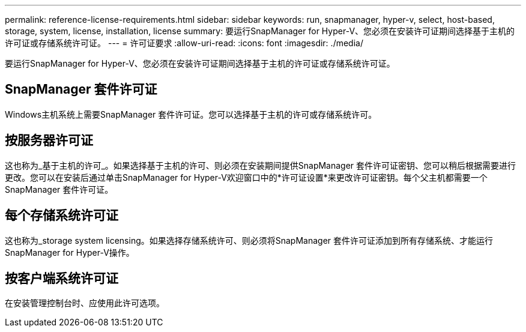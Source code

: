 ---
permalink: reference-license-requirements.html 
sidebar: sidebar 
keywords: run, snapmanager, hyper-v, select, host-based, storage, system, license, installation, license 
summary: 要运行SnapManager for Hyper-V、您必须在安装许可证期间选择基于主机的许可证或存储系统许可证。 
---
= 许可证要求
:allow-uri-read: 
:icons: font
:imagesdir: ./media/


[role="lead"]
要运行SnapManager for Hyper-V、您必须在安装许可证期间选择基于主机的许可证或存储系统许可证。



== SnapManager 套件许可证

Windows主机系统上需要SnapManager 套件许可证。您可以选择基于主机的许可或存储系统许可。



== 按服务器许可证

这也称为_基于主机的许可_。如果选择基于主机的许可、则必须在安装期间提供SnapManager 套件许可证密钥、您可以稍后根据需要进行更改。您可以在安装后通过单击SnapManager for Hyper-V欢迎窗口中的*许可证设置*来更改许可证密钥。每个父主机都需要一个SnapManager 套件许可证。



== 每个存储系统许可证

这也称为_storage system licensing。如果选择存储系统许可、则必须将SnapManager 套件许可证添加到所有存储系统、才能运行SnapManager for Hyper-V操作。



== 按客户端系统许可证

在安装管理控制台时、应使用此许可选项。
